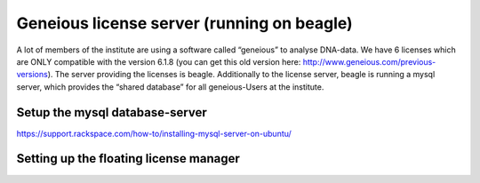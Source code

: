 *******************************************
Geneious license server (running on beagle)
*******************************************

A lot of members of the institute are using a software called “geneious” to analyse DNA-data. We have 6 licenses which are ONLY compatible with the version 6.1.8 (you can get this old version here: http://www.geneious.com/previous-versions). The server providing the licenses is beagle. Additionally to the license server, beagle is running a mysql server, which provides the “shared database” for all geneious-Users at the institute.

===============================
Setup the mysql database-server
===============================

https://support.rackspace.com/how-to/installing-mysql-server-on-ubuntu/

=======================================
Setting up the floating license manager 
=======================================

